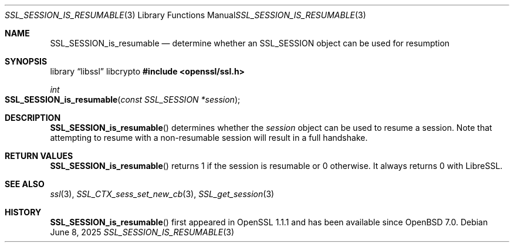 .\" $OpenBSD: SSL_SESSION_is_resumable.3,v 1.2 2025/06/08 22:52:00 schwarze Exp $
.\" full merge up to: OpenSSL df75c2bf Dec 9 01:02:36 2018 +0100
.\"
.\" This file was written by Matt Caswell <matt@openssl.org>.
.\" Copyright (c) 2017 The OpenSSL Project.  All rights reserved.
.\"
.\" Redistribution and use in source and binary forms, with or without
.\" modification, are permitted provided that the following conditions
.\" are met:
.\"
.\" 1. Redistributions of source code must retain the above copyright
.\"    notice, this list of conditions and the following disclaimer.
.\"
.\" 2. Redistributions in binary form must reproduce the above copyright
.\"    notice, this list of conditions and the following disclaimer in
.\"    the documentation and/or other materials provided with the
.\"    distribution.
.\"
.\" 3. All advertising materials mentioning features or use of this
.\"    software must display the following acknowledgment:
.\"    "This product includes software developed by the OpenSSL Project
.\"    for use in the OpenSSL Toolkit. (http://www.openssl.org/)"
.\"
.\" 4. The names "OpenSSL Toolkit" and "OpenSSL Project" must not be used to
.\"    endorse or promote products derived from this software without
.\"    prior written permission. For written permission, please contact
.\"    openssl-core@openssl.org.
.\"
.\" 5. Products derived from this software may not be called "OpenSSL"
.\"    nor may "OpenSSL" appear in their names without prior written
.\"    permission of the OpenSSL Project.
.\"
.\" 6. Redistributions of any form whatsoever must retain the following
.\"    acknowledgment:
.\"    "This product includes software developed by the OpenSSL Project
.\"    for use in the OpenSSL Toolkit (http://www.openssl.org/)"
.\"
.\" THIS SOFTWARE IS PROVIDED BY THE OpenSSL PROJECT ``AS IS'' AND ANY
.\" EXPRESSED OR IMPLIED WARRANTIES, INCLUDING, BUT NOT LIMITED TO, THE
.\" IMPLIED WARRANTIES OF MERCHANTABILITY AND FITNESS FOR A PARTICULAR
.\" PURPOSE ARE DISCLAIMED.  IN NO EVENT SHALL THE OpenSSL PROJECT OR
.\" ITS CONTRIBUTORS BE LIABLE FOR ANY DIRECT, INDIRECT, INCIDENTAL,
.\" SPECIAL, EXEMPLARY, OR CONSEQUENTIAL DAMAGES (INCLUDING, BUT
.\" NOT LIMITED TO, PROCUREMENT OF SUBSTITUTE GOODS OR SERVICES;
.\" LOSS OF USE, DATA, OR PROFITS; OR BUSINESS INTERRUPTION)
.\" HOWEVER CAUSED AND ON ANY THEORY OF LIABILITY, WHETHER IN CONTRACT,
.\" STRICT LIABILITY, OR TORT (INCLUDING NEGLIGENCE OR OTHERWISE)
.\" ARISING IN ANY WAY OUT OF THE USE OF THIS SOFTWARE, EVEN IF ADVISED
.\" OF THE POSSIBILITY OF SUCH DAMAGE.
.\"
.Dd $Mdocdate: June 8 2025 $
.Dt SSL_SESSION_IS_RESUMABLE 3
.Os
.Sh NAME
.Nm SSL_SESSION_is_resumable
.Nd determine whether an SSL_SESSION object can be used for resumption
.Sh SYNOPSIS
.Lb libssl libcrypto
.In openssl/ssl.h
.Ft int
.Fo SSL_SESSION_is_resumable
.Fa "const SSL_SESSION *session"
.Fc
.Sh DESCRIPTION
.Fn SSL_SESSION_is_resumable
determines whether the
.Fa session
object can be used to resume a session.
Note that attempting to resume with a non-resumable session
will result in a full handshake.
.Sh RETURN VALUES
.Fn SSL_SESSION_is_resumable
returns 1 if the session is resumable or 0 otherwise.
It always returns 0 with LibreSSL.
.Sh SEE ALSO
.Xr ssl 3 ,
.Xr SSL_CTX_sess_set_new_cb 3 ,
.Xr SSL_get_session 3
.Sh HISTORY
.Fn SSL_SESSION_is_resumable
first appeared in OpenSSL 1.1.1 and has been available since
.Ox 7.0 .
